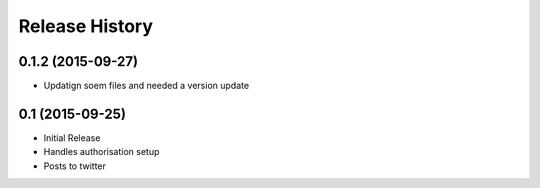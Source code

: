 .. :changelog:

Release History
---------------

0.1.2 (2015-09-27)
++++++++++++++++++

- Updatign soem files and needed a version update

0.1 (2015-09-25)
++++++++++++++++

- Initial Release
- Handles authorisation setup
- Posts to twitter
